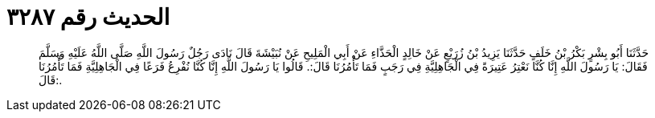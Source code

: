 
= الحديث رقم ٣٢٨٧

[quote.hadith]
حَدَّثَنَا أَبُو بِشْرٍ بَكْرُ بْنُ خَلَفٍ حَدَّثَنَا يَزِيدُ بْنُ زُرَيْعٍ عَنْ خَالِدٍ الْحَذَّاءِ عَنْ أَبِي الْمَلِيحِ عَنْ نُبَيْشَةَ قَالَ نَادَى رَجُلٌ رَسُولَ اللَّهِ صَلَّى اللَّهُ عَلَيْهِ وَسَلَّمَ فَقَالَ: يَا رَسُولَ اللَّهِ إِنَّا كُنَّا نَعْتِرُ عَتِيرَةً فِي الْجَاهِلِيَّةِ فِي رَجَبٍ فَمَا تَأْمُرُنَا قَالَ:. قَالُوا يَا رَسُولَ اللَّهِ إِنَّا كُنَّا نُفْرِعُ فَرَعًا فِي الْجَاهِلِيَّةِ فَمَا تَأْمُرُنَا قَالَ:.
